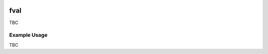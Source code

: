 .. image:: https://img.shields.io/badge/status-alpha-orange.svg


fval
=====

TBC

Example Usage
-------------

TBC